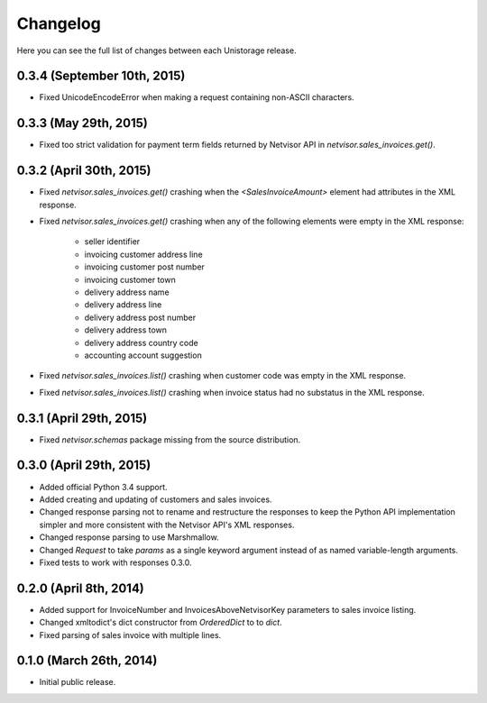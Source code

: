 Changelog
---------

Here you can see the full list of changes between each Unistorage release.


0.3.4 (September 10th, 2015)
^^^^^^^^^^^^^^^^^^^^^^^^^^^^

- Fixed UnicodeEncodeError when making a request containing non-ASCII
  characters.

0.3.3 (May 29th, 2015)
^^^^^^^^^^^^^^^^^^^^^^

- Fixed too strict validation for payment term fields returned by Netvisor API
  in `netvisor.sales_invoices.get()`.

0.3.2 (April 30th, 2015)
^^^^^^^^^^^^^^^^^^^^^^^^

- Fixed `netvisor.sales_invoices.get()` crashing when the
  `<SalesInvoiceAmount>` element had attributes in the XML response.
- Fixed `netvisor.sales_invoices.get()` crashing when any of the following
  elements were empty in the XML response:
    - seller identifier
    - invoicing customer address line
    - invoicing customer post number
    - invoicing customer town
    - delivery address name
    - delivery address line
    - delivery address post number
    - delivery address town
    - delivery address country code
    - accounting account suggestion
- Fixed `netvisor.sales_invoices.list()` crashing when customer code was empty
  in the XML response.
- Fixed `netvisor.sales_invoices.list()` crashing when invoice status had no
  substatus in the XML response.

0.3.1 (April 29th, 2015)
^^^^^^^^^^^^^^^^^^^^^^^^

- Fixed `netvisor.schemas` package missing from the source distribution.

0.3.0 (April 29th, 2015)
^^^^^^^^^^^^^^^^^^^^^^^^

- Added official Python 3.4 support.
- Added creating and updating of customers and sales invoices.
- Changed response parsing not to rename and restructure the responses to keep
  the Python API implementation simpler and more consistent with the Netvisor
  API's XML responses.
- Changed response parsing to use Marshmallow.
- Changed `Request` to take `params` as a single keyword argument instead of
  as named variable-length arguments.
- Fixed tests to work with responses 0.3.0.

0.2.0 (April 8th, 2014)
^^^^^^^^^^^^^^^^^^^^^^^

- Added support for InvoiceNumber and InvoicesAboveNetvisorKey parameters to
  sales invoice listing.
- Changed xmltodict's dict constructor from `OrderedDict` to to `dict`.
- Fixed parsing of sales invoice with multiple lines.

0.1.0 (March 26th, 2014)
^^^^^^^^^^^^^^^^^^^^^^^^

- Initial public release.
